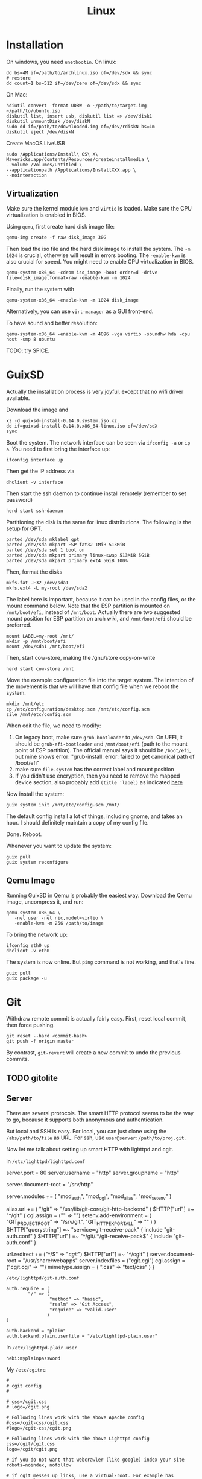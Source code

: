 #+TITLE: Linux

* Installation
On windows, you need =unetbootin=. On linux:

#+BEGIN_EXAMPLE
dd bs=4M if=/path/to/archlinux.iso of=/dev/sdx && sync
# restore
dd count=1 bs=512 if=/dev/zero of=/dev/sdx && sync
#+END_EXAMPLE

On Mac:
#+BEGIN_EXAMPLE
hdiutil convert -format UDRW -o ~/path/to/target.img ~/path/to/ubuntu.iso
diskutil list, insert usb, diskutil list => /dev/disk1
diskutil unmountDisk /dev/diskN
sudo dd if=/path/to/downloaded.img of=/dev/rdiskN bs=1m
diskutil eject /dev/diskN
#+END_EXAMPLE

Create MacOS LiveUSB
#+BEGIN_EXAMPLE
sudo /Applications/Install\ OS\ X\ Mavericks.app/Contents/Resources/createinstallmedia \
--volume /Volumes/Untitled \
--applicationpath /Applications/InstallXXX.app \
--nointeraction
#+END_EXAMPLE

** Virtualization
Make sure the kernel module =kvm= and =virtio= is loaded. Make sure
the CPU virtualization is enabled in BIOS.


Using =qemu=, first create hard disk image file:

#+begin_example
qemu-img create -f raw disk_image 30G
#+end_example

Then load the iso file and the hard disk image to install the
system. The =-m 1024= is crucial, otherwise will result in errors
booting. The =-enable-kvm= is also crucial for speed. You might need
to enable CPU virtualization in BIOS.
#+begin_example
qemu-system-x86_64 -cdrom iso_image -boot order=d -drive file=disk_image,format=raw -enable-kvm -m 1024
#+end_example

Finally, run the system with
#+begin_example
qemu-system-x86_64 -enable-kvm -m 1024 disk_image
#+end_example

Alternatively, you can use =virt-manager= as a GUI front-end.

To have sound and better resolution:
#+BEGIN_EXAMPLE
qemu-system-x86_64 -enable-kvm -m 4096 -vga virtio -soundhw hda -cpu host -smp 8 ubuntu
#+END_EXAMPLE

TODO: try SPICE.


* GuixSD

Actually the installation process is very joyful, except that no wifi
driver available.

Download the image and
#+BEGIN_EXAMPLE
xz -d guixsd-install-0.14.0.system.iso.xz
dd if=guixsd-install-0.14.0.x86_64-linux.iso of=/dev/sdX
sync
#+END_EXAMPLE

Boot the system. The network interface can be seen via =ifconfig -a=
or =ip a=. You need to first bring the interface up:

#+BEGIN_EXAMPLE
ifconfig interface up
#+END_EXAMPLE

Then get the IP address via
#+BEGIN_EXAMPLE
dhclient -v interface
#+END_EXAMPLE

Then start the ssh daemon to continue install remotely (remember to
set password)

#+BEGIN_EXAMPLE
herd start ssh-daemon
#+END_EXAMPLE

Partitioning the disk is the same for linux distributions. The
following is the setup for GPT.

#+BEGIN_EXAMPLE
parted /dev/sda mklabel gpt
parted /dev/sda mkpart ESP fat32 1MiB 513MiB
parted /dev/sda set 1 boot on
parted /dev/sda mkpart primary linux-swap 513MiB 5GiB
parted /dev/sda mkpart primary ext4 5GiB 100%
#+END_EXAMPLE

Then, format the disks
#+BEGIN_EXAMPLE
mkfs.fat -F32 /dev/sda1
mkfs.ext4 -L my-root /dev/sda2
#+END_EXAMPLE

The label here is important, because it can be used in the config
files, or the mount command below. Note that the ESP partition is
mounted on =/mnt/boot/efi=, instead of =/mnt/boot=. Actually there are
two suggested mount position for ESP partition on arch wiki, and
=/mnt/boot/efi= should be preferred.

#+BEGIN_EXAMPLE
mount LABEL=my-root /mnt/
mkdir -p /mnt/boot/efi
mount /dev/sda1 /mnt/boot/efi
#+END_EXAMPLE

Then, start cow-store, making the /gnu/store copy-on-write

#+BEGIN_EXAMPLE
herd start cow-store /mnt
#+END_EXAMPLE

Move the example configuration file into the target system. The
intention of the movement is that we will have that config file when
we reboot the system.

#+BEGIN_EXAMPLE
mkdir /mnt/etc
cp /etc/configuration/desktop.scm /mnt/etc/config.scm
zile /mnt/etc/config.scm
#+END_EXAMPLE

When edit the file, we need to modify:
1. On legacy boot, make sure =grub-bootloader= to =/dev/sda=. On UEFI,
   it should be =grub-efi-bootloader= and =/mnt/boot/efi= (path to the
   mount point of ESP partition). The official manual says it should
   be =/boot/efi=, but mine shows error: "grub-install: error: failed
   to get canonical path of /boot/efi"
2. make sure =file-system= has the correct label and mount position
3. If you didn't use encryption, then you need to remove the mapped
   device section, also probably add =(title 'label)= as indicated
   [[https://www.gnu.org/software/guix/manual/html_node/Using-the-Configuration-System.html#Using-the-Configuration-System][here]]

Now install the system:
#+BEGIN_EXAMPLE
guix system init /mnt/etc/config.scm /mnt/
#+END_EXAMPLE

The default config install a lot of things, including gnome, and takes
an hour. I should definitely maintain a copy of my config file.

Done. Reboot.

Whenever you want to update the system:
#+BEGIN_EXAMPLE
guix pull
guix system reconfigure
#+END_EXAMPLE


** Qemu Image

Running GuixSD in Qemu is probably the easiest way. Download the Qemu
image, uncompress it, and run:

#+BEGIN_EXAMPLE
qemu-system-x86_64 \
   -net user -net nic,model=virtio \
   -enable-kvm -m 256 /path/to/image
#+END_EXAMPLE

To bring the network up:
#+BEGIN_EXAMPLE
ifconfig eth0 up
dhclient -v eth0
#+END_EXAMPLE

The system is now online. But =ping= command is not working, and
that's fine.

#+BEGIN_EXAMPLE
guix pull
guix package -u
#+END_EXAMPLE






* Git

Withdraw remote commit is actually fairly easy. First, reset local
commit, then force pushing.

#+BEGIN_EXAMPLE
git reset --hard <commit-hash>
git push -f origin master
#+END_EXAMPLE

By contrast, =git-revert= will create a new commit to undo the
previous commits.

** TODO gitolite

** Server

There are several protocols. The smart HTTP protocol seems to be the
way to go, because it supports both anonymous and authentication.

But local and SSH is easy. For local, you can just clone using the
=/abs/path/to/file= as URL. For ssh, use
=user@server:/path/to/proj.git=.

Now let me talk about setting up smart HTTP with lighttpd and cgit.

in =/etc/lighttpd/lighttpd.conf=

#+begin_example conf
server.port             = 80
server.username         = "http"
server.groupname        = "http"

server.document-root    = "/srv/http"

server.modules += ( "mod_auth", "mod_cgi", "mod_alias", "mod_setenv" )

alias.url += ( "/git" => "/usr/lib/git-core/git-http-backend" )
$HTTP["url"] =~ "^/git" {
  cgi.assign = ("" => "")
  setenv.add-environment = (
  "GIT_PROJECT_ROOT" => "/srv/git",
  "GIT_HTTP_EXPORT_ALL" => ""
  )
}
$HTTP["querystring"] =~ "service=git-receive-pack" {
        include "git-auth.conf"
}
$HTTP["url"] =~ "^/git/.*/git-receive-pack$" {
        include "git-auth.conf"
}

# alias.url += ( "/cgit" => "/usr/share/webapps/cgit/cgit.cgi" )                                           
# alias.url += ( "/cgit" => "/usr/lib/cgit/cgit.cgi" )                                                     
url.redirect += ("^/$" => "/cgit/")
$HTTP["url"] =~ "^/cgit" {
    server.document-root = "/usr/share/webapps"
    server.indexfiles = ("cgit.cgi")
    cgi.assign = ("cgit.cgi" => "")
    mimetype.assign = ( ".css" => "text/css" )
}
#+end_example

=/etc/lighttpd/git-auth.conf=

#+begin_example
auth.require = (
        "/" => (
                "method" => "basic",
                "realm" => "Git Access",
                "require" => "valid-user"
               )
)

auth.backend = "plain"
auth.backend.plain.userfile = "/etc/lighttpd-plain.user"
#+end_example

In =/etc/lighttpd-plain.user=
#+begin_example
hebi:myplainpassword
#+end_example

My =/etc/cgitrc=:
#+begin_example
#
# cgit config
#

# css=/cgit.css
# logo=/cgit.png

# Following lines work with the above Apache config
#css=/cgit-css/cgit.css
#logo=/cgit-css/cgit.png

# Following lines work with the above Lighttpd config
css=/cgit/cgit.css
logo=/cgit/cgit.png

# if you do not want that webcrawler (like google) index your site
robots=noindex, nofollow

# if cgit messes up links, use a virtual-root. For example has cgit.example.org/ this value:
# virtual-root=/cgit


# Include some more info about example.com on the index page
# root-readme=/var/www/htdocs/about.html
root-readme=/srv/http/index.html

#
# List of repositories.
# This list could be kept in a different file (e.g. '/etc/cgitrepos')
# and included like this:
#   include=/etc/cgitrepos
#

clone-url=http://git.lihebi.com/git/$CGIT_REPO_URL.git
readme=:README.org
readme=:README.md
readme=:readme.md
readme=:README.mkd
readme=:readme.mkd
readme=:README.rst
readme=:readme.rst
readme=:README.html
readme=:readme.html
readme=:README.htm                                                                             
readme=:readme.htm                                                                             
readme=:README.txt                                                                             
readme=:readme.txt                                                                             
readme=:README                                                                                 
readme=:readme

section=hebi

repo.url=hebicc
repo.path=/srv/git/hebicc.git
repo.desc=Hebi CC

repo.url=cgit/hebicc
repo.path=/srv/git/hebicc.git
repo.desc=Hebi CC

repo.url=test
repo.path=/srv/git/test.git
repo.desc=Test

repo.url=pdf
repo.path=/srv/git/pdf.git
repo.desc=pdf


# The next repositories will be displayed under the 'extras' heading
section=extras


repo.url=baz
repo.path=/pub/git/baz.git
repo.desc=a set of extensions for bar users

repo.url=wiz
repo.path=/pub/git/wiz.git
repo.desc=the wizard of foo


repo.url=foo
repo.path=/pub/git/foo.git
repo.desc=the master foo repository
repo.owner=fooman@example.com
repo.readme=info/web/about.html

# Add some mirrored repositories
section=mirrors

repo.url=git
repo.path=/pub/git/git.git
repo.desc=the dscm

# For a non-bare repository
# repo.url=MyOtherRepo
# repo.path=/srv/git/MyOtherRepo/.git
# repo.desc=That's my other git repository

# scan-path=/srv/git/
#+end_example

The =/srv/git= must be of group =http=, and the group write mask must
be set for push.


I can clone via =http://git.lihebi.com/git/repo.git=. The cgit page is
at =http://git.lihebi.com/cgit=.

In practice, I cannot push a lot of pdf files, it seems to be the
problem of lighttpd configuration for max body size, but haven't look
into that yet. Cloning does not have such problem though.


** Configuration

#+BEGIN_EXAMPLE
git config --global user.email 'xxx@xxx'
git config --global user.name 'xxx'
git config --global credential.helper cache # cache 15 min by default
git config --global credential.helper 'cache --timeout=3600' # set in sec
#+END_EXAMPLE

** Usage Tips
show the diff together when inspecting log
#+BEGIN_EXAMPLE
git lg -p
#+END_EXAMPLE

** Individual tools

*** git-bisect
This command uses a binary search algorithm to find which commit in your project's history introduced a bug.

1. The initial input: the "good" and "bad" commit.
2. bisect select a commit, check it out, and ASK YOU whether it is good or bad.
3. iterate step 2

**** start

#+BEGIN_EXAMPLE
  $ git bisect start
  $ git bisect bad                 # Current version is bad
  $ git bisect good v2.6.13-rc2    # v2.6.13-rc2 is known to be good
#+END_EXAMPLE
**** answer the question
Each time testing a commit, answer the question by:
#+BEGIN_EXAMPLE
  $ git bisect good # or bad
#+END_EXAMPLE
**** multiple good
If you know beforehand more than one good commit,
you can narrow the bisect space down by specifying all of the good commits immediately after the bad commit when issuing the bisect start command

- v2.6.20-rc6 is bad
- v2.6.20-rc4 and v2.6.20-rc1 are good
#+BEGIN_EXAMPLE
  $ git bisect start v2.6.20-rc6 v2.6.20-rc4 v2.6.20-rc1 --
#+END_EXAMPLE
**** run script
If you have a script that can tell if the current source code is good or bad, you can bisect by issuing the command:
#+BEGIN_EXAMPLE
  $ git bisect run my_script arguments
#+END_EXAMPLE

**** Some work flows
Automatically bisect a broken build between v1.2 and HEAD:
In this case, only find the one that cause compile failure.
#+BEGIN_EXAMPLE
  $ git bisect start HEAD v1.2 --      # HEAD is bad, v1.2 is good
  $ git bisect run make                # "make" builds the app
  $ git bisect reset                   # quit the bisect session
#+END_EXAMPLE


Automatically bisect a test failure between origin and HEAD:
This time, use the =make test= work flow
#+BEGIN_EXAMPLE
  $ git bisect start HEAD origin --    # HEAD is bad, origin is good
  $ git bisect run make test           # "make test" builds and tests
  $ git bisect reset                   # quit the bisect session
#+END_EXAMPLE

Automatically bisect a broken test case:
Use a custom script.
#+BEGIN_EXAMPLE
  $ cat ~/test.sh
  #!/bin/sh
  make || exit 125                     # this skips broken builds
  ~/check_test_case.sh                 # does the test case pass?
  $ git bisect start HEAD HEAD~10 --   # culprit is among the last 10
  $ git bisect run ~/test.sh
  $ git bisect reset                   # quit the bisect session
#+END_EXAMPLE

*** git-blame
Annotates each line in the given file with information from the revision which last modified the line.





* Network
When using docker container, host system cannot resolve the name of
container to the specific IP. I have to specify it manually. To
resolve a name to IP address, you can add it into
=/etc/hosts=. E.g. at the end of the file, add:

#+BEGIN_EXAMPLE
172.18.0.2 srcml-server-container
#+END_EXAMPLE

In Arch, =ifconfig= is in =net-tools= package, and is deprecated. Use
=ip= instead:

#+begin_example
ip addr show <dev>
ip link # show links
ip link show <dev>
#+end_example

To kill apps listening on a port, use =sudo fuser -k 8080/tcp=.

** Wireless Networking

DHCP is not enabled by default. It is the philloshophy for Arch:
installing a package will not enable any service. Enable it by;

#+BEGIN_EXAMPLE
systemctl enable dhcpcd
#+END_EXAMPLE

The utility for configuring wireless network is called =iw=.
- iw dev: list dev
- iw dev <interface> link: show status
- ip link set <interface> up: up the interface
- ip link show <interface>: if you see <UP> in the output, the interface is up
- iw dev interface scan: scan for network
- iw dev <interface> connect "SSID": connect to open network

=iw= can only connect to public network. =wpa_supplicant= is used to
connect WPA2/WEP encrypted network.

The config file (e.g. =/etc/wpa_supplicant/example.conf=) can be
generated in two ways: using =wpa_cli= or =use wpa_passphrase=.
=wpa_cli= is interactive, and has commands =scan=, =add_network=,
=save_config=.

#+begin_example
wpa_passphrase MYSSID <passphrase> > /path/to/example.conf
#+end_example

Inside this file, there's a network section. The =ssid= is a quoted
SSID name, while =psk= is unquoted encrypted phrase. The psk can also
be quoted clear password.  If the network is open, you can use
=key_mgmt=NONE= in place of =psk=

After the configuration, you can actually connect to a WPA/WEP
protected network, where 

#+begin_example
wpa_supplicant -B -i <interface> -c <(wpa_passphrase <MYSSID> <passphrase>)
#+end_example

connect to a 
- -b: fork into background
- -i interface
- -c: path to configuration file. 

Alternatively, you can use the config file
#+begin_example
wpa_supplicant -B -i <interface> -c /path/to/example.conf
#+end_example

After this, you need to get IP address by the "usual" way, e.g.
#+begin_example
dhcpcd <interface>
#+end_example

It seems that we should enable the service:
- wpa_supplicant@<interface>
- dhcpcd@<interface>

Also, dhcpcd has a hook that can launch wpa_supplicant implicitly.

To Sum Up, find the interface by =iw dev=. Say it is =wlp4s0=.

Create config file =/etc/wpa_supplicant/wpa_supplicant-wlp4s0.conf=:

#+begin_example
  network={
          ssid="MYSSID"
          psk="clear passwd"
          psk=fjiewjilajdsf8345j38osfj
  }

  network={
          ssid="2NDSSID"
          key_mgmt=NONE
  }
#+end_example

Enable =wpa_supplicant@wlp4s0= and =dhcpcd@wlp4s0= (or just =dhcpcd=)


To change another wifi, kill the server and use another one
#+begin_example
sudo killall wpa_supplicant
wpa_supplicant -B -i wlp4s0 -c /path/to/wifi.conf
#+end_example



** VPN
*** L2tp, IPSec
#+BEGIN_EXAMPLE
apt-get purge "lxc-docker*"
apt-get purge "docker.io*"
apt-get update
apt-get install apt-transport-https ca-certificates gnupg2
sudo apt-key adv \
       --keyserver hkp://ha.pool.sks-keyservers.net:80 \
       --recv-keys 58118E89F3A912897C070ADBF76221572C52609D

#+END_EXAMPLE

#+BEGIN_EXAMPLE
deb https://apt.dockerproject.org/repo debian-jessie main
#+END_EXAMPLE

#+BEGIN_EXAMPLE
apt-get update
apt-cache policy docker-engine
apt-get update
apt-get install docker-engine
service docker start
docker run hello-world

#+END_EXAMPLE

https://github.com/hwdsl2/setup-ipsec-vpn/blob/master/docs/clients.md
https://hub.docker.com/r/fcojean/l2tp-ipsec-vpn-server/

#+BEGIN_EXAMPLE
docker pull fcojean/l2tp-ipsec-vpn-server

#+END_EXAMPLE

vpn.env

#+BEGIN_EXAMPLE
VPN_IPSEC_PSK=<IPsec pre-shared key>
VPN_USER_CREDENTIAL_LIST=[{"login":"userTest1","password":"test1"},{"login":"userTest2","password":"test2"}]
#+END_EXAMPLE

#+BEGIN_EXAMPLE
modprobe af_key
docker run \
    --name l2tp-ipsec-vpn-server \
    --env-file ./vpn.env \
    -p 500:500/udp \
    -p 4500:4500/udp \
    -v /lib/modules:/lib/modules:ro \
    -d --privileged \
    fcojean/l2tp-ipsec-vpn-server
#+END_EXAMPLE

#+BEGIN_EXAMPLE
docker logs l2tp-ipsec-vpn-server
docker exec -it l2tp-ipsec-vpn-server ipsec status
#+END_EXAMPLE

*** OpenVPN

**** Server Setup
https://github.com/kylemanna/docker-openvpn
It is very interesting to use docker this way.

The persisit is the storage, which is mounted on /etc/openvpn, serving
as the configuration.  Each time, create a new docker container
mounting the same storage. Each step write to the configuration.

#+BEGIN_EXAMPLE
OVPN_DATA="ovpn-data-example"
docker volume create --name $OVPN_DATA
docker run -v $OVPN_DATA:/etc/openvpn --rm kylemanna/openvpn ovpn_genconfig -u udp://VPN.SERVERNAME.COM
docker run -v $OVPN_DATA:/etc/openvpn --rm -it kylemanna/openvpn ovpn_initpki
#+END_EXAMPLE

It is easy to run the server itself. This time use -d option to make
it a daemon.
#+BEGIN_EXAMPLE
docker run -v $OVPN_DATA:/etc/openvpn -d -p 1194:1194/udp --cap-add=NET_ADMIN kylemanna/openvpn
#+END_EXAMPLE

It is also easy to create certificate on-the-go. For that, create new
container to create and retrieve the certificate.

#+BEGIN_EXAMPLE
docker run -v $OVPN_DATA:/etc/openvpn --rm -it kylemanna/openvpn easyrsa build-client-full CLIENTNAME nopass
docker run -v $OVPN_DATA:/etc/openvpn --rm kylemanna/openvpn ovpn_getclient CLIENTNAME > CLIENTNAME.ovpn
#+END_EXAMPLE

**** Client Setup
On arch, copy hebi.ovpn to /etc/openvpn/client/hebi.conf. Then the
service openvpn-client@hebi will be available for systemd. On ubuntu,
the path is /etc/openvpn/hebi.conf, with service openvpn@hebi.
Start the service will forward traffic.

It is likely that you can connect, can ping any IP address, but cannot
resolve names. You can even use =drill @8.8.8.8 google.com= to resolve
the name on the way.

The trick is to push resolv conf of local machine to remote. First
install =openresolv= and (aur) =openvpn-update-resolv-conf=. Add the
following to the end of hebi.conf file:

#+BEGIN_EXAMPLE
script-security 2
up /etc/openvpn/update-resolv-conf
down /etc/openvpn/update-resolv-conf
#+END_EXAMPLE

For ubuntu the openvpn package already contains the file. Just modify
the conf file.


* App

** mplayer
Interactive controls:
- Forward/Backward: LEFT/RIGHT (10s), UP/DOWN (1m), PGUP/PGDWN (10m)
- Playback speed: =[]= (10%), ={}= (50%), backspace (reset)
- =/*=: volume

When changing the speed, the pitch changed. To disable this, start
mplayer by =mplayer -af scaletempo=.  To stretch the images to full
screen, pass the =-zoom= option when starting.

** youtube-dl
When downloading a playlist, you can make the template to number the
files
#+BEGIN_EXAMPLE
youtube-dl -o "%(playlist_index)s-%(title)s.%(ext)s" <playlist_link>
#+END_EXAMPLE

Download music only:
#+BEGIN_EXAMPLE
youtube-dl --extract-audio --audio-format flac <url>
#+END_EXAMPLE

** chrome extensions
- =html5outliner=: give you a toc of the page. VERY NICE!
- =markdown here= :: render for email
- =unblockyouku=
- =adblock=
- =sight= & =syntaxtic= :: syntax highlighter


** Remove viewer

The lab machines are accessed via spice. The client for spice is
virt-viewer. It can be installed through package manager. The actual
client is called remote-viewer, which is shipped with virt-viewer. So
the command to connect to the .vv file: =remove-viewer console.vv=.

** mpd
music play daemon

To start:
#+BEGIN_EXAMPLE
mkdir -p ~/.config/mpd
cp /usr/share/doc/mpd/mpdconf.example ~/.config/mpd/mpd.conf
mkdir ~/.mpd/playlists
#+END_EXAMPLE

#+BEGIN_EXAMPLE conf
# Required files
db_file            "~/.mpd/database"
log_file           "~/.mpd/log"

# Optional
music_directory    "~/music"
playlist_directory "~/.mpd/playlists"
pid_file           "~/.mpd/pid"
state_file         "~/.mpd/state"
sticker_file       "~/.mpd/sticker.sql"

# uncomment pulse audio section
audio_output {
	type		"pulse"
	name		"My Pulse Output"
}
#+END_EXAMPLE

Start mpd by:
#+BEGIN_EXAMPLE
systemctl --user start mpd
systemctl --user enable mpd
#+END_EXAMPLE

The client cantata can be used to create list. stumpwm-contrib has a
mpd client. mpc is a command line client.


** fontforge
How I made the WenQuanYi Micro Hei ttf font (clx-truetype only
recognizes ttf, not ttc):

- input: ttc file
- Tool: fontforge

Open ttc file, select one, generate font, choose truetype
The validation failed, but doesn't matter

** tmux
#+BEGIN_SRC shell
# start a new session, with the session name set to "helium"
tmux new -s helium
# attach, and the target is "helium"
tmux a -t helium
#+END_SRC


Some default commands (all after prefix key):
- !: break the current pane into another window
- =:=: prompt command
- q: briefly display pane index (1,2,etc)


Commands
- select-layout even-horizontal: balance window horizontally
- last-window: jump to last active window
- new-window
- detach

* Window System

** xkill
Kill all Xorg instances
#+begin_example
pkill -15 Xorg
#+end_example

If using kill:
#+begin_example
ps -ef | grep Xorg # find the pid
kill -9 <PID>
#+end_example

The xkill is not working properly, giving me "unable to find display"
error.

** Display Manager
Install xdm. It will use the file =$HOME/.xsession=, so
#+BEGIN_EXAMPLE
ln -s $HOME/.xinitrc $HOME/.xsession
#+END_EXAMPLE

Change default desktop environment:
- GNome: gdm
- KDE: kdm
- lxfe: lightdm

Change (three approaches):
1. edit =/etc/X11/default-display-manager=: I think we'd better use update-alternative
2. =sudo dpkg-reconfigure gdm=
3. =update-alternatives --config x-window-manage=
** screen

Multi screen, stumpwm detect as one.  Install =xdpyinfo=. It is used
to detect the heads.

check the screen resolution:
#+BEGIN_EXAMPLE
xdpyinfo | grep -B 2 resolution
#+END_EXAMPLE

Multiple Display:

#+BEGIN_EXAMPLE
# Mirror display
sudo xrandr --output HDMI-2 --same-as eDP-1
sudo xrandr --output HDMI-2 --off
#+END_EXAMPLE

Rotate
#+BEGIN_EXAMPLE
xrandr --output HDMI-1 --rotate left
#+END_EXAMPLE

Chagne resolution
#+BEGIN_EXAMPLE
xrandr --output HDMI-1 --mode 1920x1080
#+END_EXAMPLE

Touch screen might need calibration in dual screen setup. Simply find
the touch screen device ID (e.g. 10) from =xinput= and screen ID
(e.g. DP-1) from =xrandr=, and execute:

#+BEGIN_EXAMPLE
xinput map-to-output <device-id> <screen-id>
#+END_EXAMPLE


** cursor
Install xcursor-themes:
#+BEGIN_EXAMPLE
aptitude install xcursor-themes
aptitude show xcursor-themes # here it will output the themes name
#+END_EXAMPLE

In =.Xresources=:
#+BEGIN_EXAMPLE
Xcursor.theme: redglass
#+END_EXAMPLE

** Natural Scrolling

The old solution is to swap the pointer button "4" and "5", by
=xmodmap= or =xinput=:

#+BEGIN_EXAMPLE
xmodmap -e "pointer = 1 2 3 4 5"
xinput --set-button-map 10 1 2 3 5 4
#+END_EXAMPLE

The 10 is the id, to find it out, run xinput without argument.

But this way is deprecated, as of chromium 49 and above, it does not work any more.
So use the xinput way to /set the property/:

#+BEGIN_EXAMPLE
xinput set-prop 10 "libinput Natural Scrolling Enabled" 1
#+END_EXAMPLE

I'm using logitech G900 and the property might be different. It works!

Not sure if the xinput command should be run each time the system
boots. That would be hard for specifying ID.

The detail is, you can do this:

#+BEGIN_EXAMPLE
xinput # show a list of devices
xinput list-props <ID> # list of properties
xinput set-prop <deviceID> <propID> <value>
#+END_EXAMPLE

** ratpoison

This is actually a wonderful WM.  To start:

#+BEGIN_EXAMPLE
aptitude install ratpoison
#+END_EXAMPLE

In =.xinitrc=:

#+BEGIN_EXAMPLE
exec ratpoison
#+END_EXAMPLE

- =C-t ?= to show the help

actually =C-t= is the prefix of every command, =C-g= to abort.
- =C-t :=: type command
- =C-t !=: run shell command
- =C-t .=: open menu
- =C-t c=: open terminal


HOWEVER, this is pretty old, and it cause the screen to go brighter
and darker back and force.  Fortunately the stumpwm is very like this
one, but
1. actively maintained on github.
2. written in common lisp



** StumpWM

*** Installation
In order to use =ttf-fonts= module, the lisp =clx-truetype= package needs to be installed.
Install the slime IDE for emacs, install quicklisp, then install it using quicklisp.
Follow the description in lisp wiki page.

**** A better way to install stumpwm
- This seems a better way to install stumpwm =(ql:quickload
  "stumpwm")=
But this require the .xinitrc to be
#+BEGIN_EXAMPLE
exec sbcl --load /path/to/startstump
#+END_EXAMPLE
with startstump
#+BEGIN_EXAMPLE
(require :stumpwm)
(stumpwm:stumpwm)
#+END_EXAMPLE

**** Live Debugging
To debug it live, you might need this in .stumpwmrc:
#+BEGIN_SRC lisp
  (in-package :stumpwm)

  (require :swank)
  (swank-loader:init)
  (swank:create-server :port 4004
                       :style swank:*communication-style*
                       :dont-close t)
#+END_SRC

The above wont work unless swank is installed:
#+BEGIN_EXAMPLE
(ql:quickload "swank")
#+END_EXAMPLE

The port is actually interesting. Here it is set to 4004, and the
slime in Emacs defaults to 4005, thus they wont mess up. The trick to
connect to stumpwm is to use =slime-connect= and put 4004 for the port
prompt.

So acutally if you just want to live debug, just install swank and
#+BEGIN_EXAMPLE
(require 'swank)
(swank:create-server)
#+END_EXAMPLE

# (ql:quickload :swank)
Note lastly that to install using quickload, you need permission. So

#+BEGIN_EXAMPLE
sudo sbcl --load /usr/lib/quicklisp/setup
#+END_EXAMPLE

To test if it works, you should be able to switch to stumpwm namespace
and operate the window, like this:

#+BEGIN_EXAMPLE
(in-package :stumpwm)
(stumpwm:select-window-by-number 2)
#+END_EXAMPLE

*** General

Same as ratpoison:
- ~C-t C-h~: show help
- ~C-t !~: run shell command
- ~C-t c~ terminal
- ~C-t e~: open emacs!
- ~C-t ;~: type a command
- ~C-t :~: eval
- ~C-t C-g~: abort
- ~C-t a~: display time
- ~C-t t~: send C-t
- ~C-t m~: display last message

**** Get Help
- ~C-t h k~: from key binding to command: =describe-key=
- ~C-t h w~: from command to key binding: =where-is=
- ~C-t h c~: describe command
- ~C-t h f~: describe function
- ~C-t h v~: describe variable

- =mode-line=: start mode-line

*** Window
- ~C-t n~
- ~C-t p~
- ~C-t <double-quote>~
- ~C-t w~ list all windows
- ~C-t k~ kill current frame (K to force quit)
- ~C-t #~ toggle mark of current window


*** Frame
- ~C-t s~: hsplit
- ~C-t S~: vsplit
- ~C-t Q~: kill other frames, only retains this one
- ~C-t r~: resize, can use =C-n=, =C-p= interactively
- ~C-t +~: balance frame
- ~C-t o~: next frame
- ~C-t -~: show desktop

Other commands
- =remove-split= :: to remove the current frame
- =fclear= :: clear the current frame, show the desktop

To resize frames interactively, =C-t r= and then use the arrows.

*** Groups
Shortcuts:
- ~C-t g c~: create: =gnew=. Also available for float: =gnew-float=
- ~C-t g n~: next
- ~C-t g o~: =gother=
- ~C-t g p~: previous
- ~C-t g <double-quote>~: interactively select groups: =grouplist=
- ~C-t g k~: kill current group, move windows to next group: =gkill=
- ~C-t g r~: rename current group: =grename=
- ~C-t G~: display all groups and their windows
- ~C-t g g~: show list of group
- ~C-t g m~: move current window to group X
- ~C-t g <d>~: go to group <d>


*** Configuration

#+BEGIN_EXAMPLE
(stumpwm:define-key stumpwm:*root-map* (stumpwm:kbd "C-z") "echo Zzzzz...")
#+END_EXAMPLE


** Xmonad

I use Xmonad in vncserver, and it works nicely with host WM StumpWM
because it uses a different set of keys. It has a red frame around
windows by default. That is nice for visually distinguish the local
and remote screen.

The executable is =xmonad=. Mod key is =alt=.

- =Mod-shift-enter= opens terminal.
- =Mod-j/k= move focus to windows
- =Mod-space= cycle layout
- =Mod-,/.= decrease/increase the number of panels inside the master
  (current) panel
- =Mod-h/l= resize
- =Mod-shift-c= kill
- =mod-p= execute =dmenu= (need installation)
- =mod-<1-9>=  switch workspace

Install =xmobar= and =trayer=.

Configuration is done in ~/.xmonad/xmonad.hs~. Test whether your
configure file is syntactic-correct:

#+BEGIN_EXAMPLE
xmonad --recompile
#+END_EXAMPLE

To load, use =Mod-q=. This will re-compile and load the configure file.







** VNC
I use tigervnc because it seems to be fast.

- vncpasswd: set the password
- vncserver&: start the server.
  - It is started in :1 by default, so connect it with
    =vncviewer <ip>:1=
  - On mac, the docker bridge network does not work, so you cannot
    connect to the contianer by IP addr. In this case, map the
    port 5901. 5900+N is the default VNC port.
  - vncserver -kill :1 will kill the vncserver
  - vncserver :2 will open :2

=vncserver= will use =~/.vnc/xstartup= as startup script. It must have
execution permission.

=F8= to open context menu, and =f= to fullscreen. Once fullscreened,
the host WM shortcut will not be honored.

* System Management
The hardware beep sound is known as PC Speaker. To disable, simply
remove the kernel module:
#+begin_example
rmmod pcspkr
#+end_example

To use ssh key for connecting to remote ssh daemon, on the host
machine, run =ssh-keygen=. Then =ssh-copy-id user@server=.

** Audio

Bluetooth headsets:

- bluez
- bluez-utils
- bluez-libs
- pulseaudio-alsa
- pulseaudio-bluetooth

use =bluetoothctl= to enter config:
#+BEGIN_EXAMPLE
[bluetooth]# power on
[bluetooth]# agent on
[bluetooth]# default-agent
[bluetooth]# scan on
[NEW] Device 00:1D:43:6D:03:26 Lasmex LBT10
[bluetooth]# pair 00:1D:43:6D:03:26
[bluetooth]# connect 00:1D:43:6D:03:26
#+END_EXAMPLE

If you're getting a connection error org.bluez.Error.Failed retry by
killing existing PulseAudio daemon first:

#+BEGIN_EXAMPLE
$ pulseaudio -k
[bluetooth]# connect 00:1D:43:6D:03:26
#+END_EXAMPLE



** Power Management
Power management is done through =systmed= can handle it, by =acpid=.
The configure file is =/etc/systemd/logind.conf=.  =man logind.conf=
for details.  /hibernate/ will save to disk, while /suspend/ save to
ram.  Both of them will resume to the current status.

#+BEGIN_EXAMPLE
HandlePowerKey=hibernate
HandleLidSwitch=suspend
#+END_EXAMPLE

** Booting

The grub2 menu configure file is located at =/boot/grub/grub.cfg=.  It
is generated by =/usr/sbin/update-grub= (8) using templates from
=/etc/grub.d/*= and settings from =/etc/default/grub=.

The default run level is 2 (multi-user mode), corresponding to
=/etc/rc2.d/XXX= scripts. Those scripts starts with "S" or "K" meaning
=start= or =stop= sent to =systemd= utility.  Those scripts are symbol
linked to =../init.d/xxx=.  By default there's no difference between
level 2 to 5. Run level 0 means half, S means single user mode, 6
means reboot.

** User Management
The account will use the values on command line, *plus* the default
value for system. A group will also be created by default.

- =-g GROUP=: specify the initial login group. Typically *just ignore*
  this, the default value will be used.
- =-G group1,group2,...=: additional groups. You might want: =video=,
  =audio=, =wheel=
- =-m=: create home if it does not exists
- =-s SHELL=: use this shell. Typically just ignore this, the system
  will choose for you.

** File Management

*** Swap File

A swap file can also be used as swap memory. When doing linking, the
=ld= might fail because of lack of memory.

Check the current swap:
#+BEGIN_EXAMPLE
swapon -s
#+END_EXAMPLE

Create swap file:
#+BEGIN_EXAMPLE
dd if=/dev/zero of=/path/to/extraswap bs=1M count=4096
mkswap /path/to/extraswap
#+END_EXAMPLE

#+BEGIN_EXAMPLE
swapon /path/to/extraswap
swapoff /path/to/extraswap
#+END_EXAMPLE

This will not be in effect after reboot. To automatically swap it on, in =/etc/fstab=
#+BEGIN_EXAMPLE
/path/to/extraswap none swap sw 0 0
#+END_EXAMPLE
*** Back Up & Syncing

=rsync= commnad is used to sync from source to destination. It does
not perform double way transfer. It decides a change if either of
these happens:
- size change
- last-modified time

*** MIME
check the MIME of a file.
#+BEGIN_EXAMPLE
file --mime /path/to/file
#+END_EXAMPLE

On debian, the mapping from suffix to MIME type is =/etc/mime.types=.

Create default application for =xdg-open=
#+BEGIN_EXAMPLE
mkdir ~/.local/share/applications
xdg-mime default firefox.desktop application/pdf
#+END_EXAMPLE

~/.local/share/applications/mimeapps.list
#+BEGIN_EXAMPLE
[Default Applications]
application/pdf=firefox-esr.desktop
#+END_EXAMPLE

=/usr/share/applications/*.desktop= are files define for each
application.

On Debian, you can also do this:
#+BEGIN_EXAMPLE
update-alternative --config x-terminal-emulator
update-alternative --config x-www-browser
#+END_EXAMPLE




** LVM

** Monitor the system information
#+BEGIN_EXAMPLE
lvs
vgs
pvs
df -h
vgdisplay
lvdisplay /dev/debian-vg/home
#+END_EXAMPLE

** Extending a logical volume
#+BEGIN_EXAMPLE
lvextend -L10G /dev/debian-vg/tmp # to 10G
lvextend -L+1G /dev/debian-vg/tmp # + 1G
resize2fs /dev/debian-vg/tmp
#+END_EXAMPLE


** Reduce a logical volume
The home is 890G.

#+BEGIN_EXAMPLE
umount -v /home
# check
e2fsck -ff /dev/debian-vg/home
resize2fs /dev/debian-vg/home 400G
lvreduce -L -490G /dev/debian-vg/home
lvdisplay /dev/debian-vg/home
resize2fs /dev/debian-vg/home
mount /dev/debian-vg/home /home
#+END_EXAMPLE


* Arch Linux
** Installation


*** Verify UEFI
Nowadays (start from 2017) Arch only supports 64 bits ... and seems to
prefer UEFI .. Fine

First, verify the boot mode to be UEFI by checking
the following folder exists
#+BEGIN_EXAMPLE
ls /sys/firmware/efi/efivars
#+END_EXAMPLE

*** System clock
#+BEGIN_EXAMPLE
timedatectl set-ntp true
#+END_EXAMPLE

*** Partition
#+BEGIN_EXAMPLE
parted /dev/sda mklabel gpt
parted /dev/sda mkpart ESP fat32 1MiB 513MiB
parted /dev/sda set 1 boot on
parted /dev/sda mkpart primary linux-swap 513MiB 5GiB
parted /dev/sda mkpart primary ext4 5GiB 100%
#+END_EXAMPLE

This creates
- sda1 :: =/boot= the EFI System Partition (ESP), swp, and a root
- sda2 :: swap
- sda3 :: =/=

Format:
#+BEGIN_EXAMPLE
mkfs.fat -F32 /dev/sda1
mkfs.ext4 /dev/sda3
#+END_EXAMPLE

Mount
#+BEGIN_EXAMPLE
mount /dev/sda3 /mnt
mkdir /mnt/boot
mount /dev/sda1 /mnt/boot
#+END_EXAMPLE


*** Select mirror
look into =/etc/pacman.d/mirrorlist= and modify if necessary. The order
matters. The file will be copied to new system.

*** Install base system
#+BEGIN_EXAMPLE
pacstrap /mnt base
#+END_EXAMPLE

*** chroot
#+BEGIN_EXAMPLE
genfstab -U /mnt >> /mnt/etc/fstab
arch-chroot /mnt
#+END_EXAMPLE

*** Configure
Now we are in the new system.

#+BEGIN_EXAMPLE
ln -sf /usr/share/zoneinfo/America/Chicago /etc/localtime
hwclock --systohc
#+END_EXAMPLE

Uncomment =en_US.UTF-8 UTF-8= inside =/etc/locale.gen= and run
#+BEGIN_EXAMPLE
locale-gen
#+END_EXAMPLE

Set =LANG= in =/etc/locale.conf=

#+BEGIN_EXAMPLE
LANG=en_US.UTF-8
#+END_EXAMPLE

Set hostname in =/etc/hostname=
#+BEGIN_EXAMPLE
myhostname
#+END_EXAMPLE

Set root password
#+BEGIN_EXAMPLE
passwd
#+END_EXAMPLE

Install grub
#+BEGIN_EXAMPLE
pacman -S grub efibootmgr
grub-install --target=x86_64-efi --efi-directory=/boot --bootloader-id=myarch
grub-mkconfig -o /boot/grub/grub.cfg
#+END_EXAMPLE

Before reboot, it is good to make sure the network will work, by
installing some networking packages:
- =dialog=
- =wpa_suppliant=
- =iw=

Now reboot


*** Config
Install the packages, and config the system using my scripts:
- setup-quicklisp
- setup-git


*** Dual boot with Windows
The only difference is that, you do not need to create the EFI boot
partition, but use the existing one. Just mount it to boot. The rest
is the same.

** Pacman
Option
- S :: sync, a.k.a install
- Q :: query

Parameter:
- s :: search
- y :: fetch new package list. Usually use with =u=
- u :: update all packages
- i :: more information
- l :: location of files

Typical usage:
- Syu :: update whole system
- S :: install package
- R :: remove package
- Rs :: remove package and its unused dependencies
- Ss :: search package
- Qi :: show description of a package

- --noconfirm :: use in script
- --needed :: do not install the installed again

Pacman will store all previously downloaded packages. So when you find
your /var/cache/pacman so big, consider clean them up using:

#+BEGIN_EXAMPLE
paccache -rk 1
#+END_EXAMPLE

** AUR
Have to search through its web interface. Find the git download link
and clone it. It is pullable.

Go into the folder and
#+BEGIN_EXAMPLE
makepkg -si
#+END_EXAMPLE

=-s= alone will build it, with =i= to install it after build. The
dependencies are automatically installed if can be found by pacman. If
it is also on AUR, you have to install manually.

The md5sum line can be skipped for some package. Just replace the
md5sum value inside the quotes with ='SKIP'=.

* CentOS
On installing a new instance of CentOS, issue the following commands:

#+BEGIN_SRC shell
# check the sshd status
# should use opensshd
service status sshd
# add user, -m means create home folder
useradd -m myname
# oh, wait, I forget to add myself to wheel
# -a means append, if no -a, the -G will accept a comma separated list, overwrite the previous setting
usermod -aG wheel myname
#+END_SRC

* Debian

** Package
- =/etc/apt/sources.list=
- =/var/cache/apt/archives/=

=netselect-apt= to select the fastest source!

dist-upgrade
#+BEGIN_SRC sh
cp /etc/apt/sources.list{,.bak}
sed -i -e 's/ \(stable\|wheezy\)/ testing/ig' /etc/apt/sources.list
apt-get update
apt-get --download-only dist-upgrade
# Dangerous
apt-get dist-upgrade
#+END_SRC

- =dpkg-reconfigure= reconfigure a installed package
- =defconf-show= show the current configuration of a package

Another part is the =main=.  If you want some 3rd party contributor
packages, add =contrib= after =main=.  If you further want some
non-free packages, add also =non-free=.


** Configuration
*** update-alternatives
Options:
- =--config=: show options and select configuration interactively
- =--display=: show the options

Some examples:
- =update-alternatives --config desktop-background=



* Docker

To remove the requirement of =sudo=:
#+BEGIN_EXAMPLE
sudo groupadd docker
sudo gpasswd -a ${USER} docker
sudo service docker restart
newgrp docker
#+END_EXAMPLE

You may find yourself have to type double C-p to take effect. That is
because =C-p C-q= is the default binding for detaching a
container. This blocks C-p, I have to type it twice, must change.  In
=~/.docker/config.json=, add:

#+BEGIN_EXAMPLE
{"detachKeys": "ctrl-],ctrl-["}
#+END_EXAMPLE

Restart docker daemon to take effect. This can also be set by
=--detach-keys= option.

Network config:
- docker network ls
- docker network inspect <network-name>


** Images
Docker images are template of VMs. =docker images= list available
images locally.

You can build a docker image by writing a docker file. The first line
is typically a =FROM= command to specify a base image. Other commands
are as follows:

- RUN: this command is the most basic command. Since it expects to be
  non-interactive, when running a command such as install a package,
  supply the =-y= or equivalent arguments.
- ENV key=value
- ADD: =ADD <src> .. <dst>= The difference from copy:
  - ADD allows src to be url
  - ADD will decompress an archive
- COPY: =COPY <src> .. <dst>= all srcs on the local machine will be
  copied to dst in the image. The src can use wildcards. The src
  cannot be out of the current build directory, e.g. =..= is not
  valid.
- USER: =USER daemon= The USER instruction sets the user name or UID
  to use when running the image and for any RUN, CMD and ENTRYPOINT
  instructions that follow it in the Dockerfile.
- WORKDIR: The WORKDIR instruction sets the working directory for any
  RUN, CMD, ENTRYPOINT, COPY and ADD instructions that follow it in
  the Dockerfile
  - if it does not exist, it will be created
  - it can be used multiple times, if it is relative, it is relative
    to the previous WORKDIR
- ENTRYPOINT ["executable", "param1", "param2"]: configure the
  container to be run as an executable.

In the folder containing Dockerfile, run to build the image:

#+BEGIN_EXAMPLE
docker build -t my-image .
#+END_EXAMPLE

=docker-compose= is installed seperately with docker.  It must be run
inside the folder containing =docker-compose.yml=.

Commands
- docker-compose up: up the service. It will not exit. Use C-c to exit
  and the =docker-compose down= command will be sent.
  - The second time you up the compose, it will not up, but update
    current. If all current are up to date, nothing will happen.
- docker-compose up -d: up the service and exit. You need to shutdown
  it maually
- docker-compose down: shutdown the services

A sample compose file:
#+BEGIN_SRC yaml
version: '2'
services:
  srcml-server-container:
    image: "lihebi/srcml-server"
  helium:
    image: "lihebi/arch-helium"
    tty: true
    volumes:
      - data:/data
  benchmark-downloader:
    # this is used to download benchmarks to the shared volume
    image: "lihebi/benchmark-downloader"
    tty: true
    volumes:
      - data:/data
volumes:
  # create a volume with default
  data:
#+END_SRC

A service is a container. Setting tty to true to prevent it from
stopping. That is the same effect when you pass =-t= to =docker run=.
The containers can be seen by docker ps, with names prefixed and
suffixed by =compose_XXX_1=.  Change to the container will not
preserve after the compose down. The containers will be deleted. Next
up will create new containers.

Under any volume, if =external= option is set to =true=, docker
compose will find it outside, and signal error if it does not exist.

Once the compose is up, docker create a bridge network called
=compose_default=. All services (containers) are attached to that.

You may want to publish the image so that others can use it. DockerHub
is the host for it.

When pushing and pulling, what exactly happens?

#+BEGIN_EXAMPLE
docker tag local-image lihebi/my-image
docker push lihebi/my-image
#+END_EXAMPLE

- docker login :: login so that you can push
- docker push lihebi/my-container :: push to docker hub
- docker pull lihebi/my-container :: pull from the internet

# We can build Debian image easily on Arch:

# #+BEGIN_EXAMPLE
# mkdir jessie-chroot
# # debootstrap jessie ./jessie-chroot http://http.debian.net/debian/
# # cd jessie-chroot
# # tar cpf - . | docker import - debian
# # docker run -t -i --rm debian /bin/bash
# #+END_EXAMPLE

** Instance
To create an instance of an image and /run/ it, use the =docker run=
command. Specifically,

- =docker run [option] <image> /bin/bash=
  - -i :: interactive
  - -d :: detach (opposite to -i)
  - -t :: assign a tty. Even when using -d, you need this.
  - --rm :: automatically remove when exits
  - -p <port> :: export the port <port> of the container. The host
                 port will be randomly assigned. Running =docker ps=
                 will show the port binding information.  If the port
                 is not set when running a container, you have to
                 commit it, and run it again to assign a port or
                 another port.
  - -v /volumn :: create a mount at /volumn
  - -v /local/dir:/mnt :: mount local dir to the /mnt in
       container. The default is read-write mode, if you want read
       only, do this: =-v /local/dir:/mnt:ro=. The local dir must be
       ABSOLUTE path.

To just create an instance without running it:

To run some command on an already run container, use the =docker exec=
command with the <ID> of the container:

- =docker exec <ID> echo "hello"=
  - ID can be the UUID or container name
  - you can use -it as well, e.g. docker exec -it <ID> /bin/bash

When using =docker exec=, I cannot connect to emacs server through
emacsclient -t, and error message is terminal is not found. I can not
open tmux either. But the problem does not appear when using =docker
run= command. The problem is that, =docker exec= tty is not a real
tty.  The solution is when starting a exec command, use script to run
bash:

#+BEGIN_EXAMPLE
docker exec -it my-container script -q -c "/bin/bash" /dev/null
docker exec -it my-container env TERM=xterm script -q -c "/bin/bash" /dev/null
#+END_EXAMPLE

The TERM is not necessary here because in my case docker always set it
to xterm. I actually change it to screen-256color in my bashrc file to
get the correct colors.


To stop a container, use =docker stop= command to do it gracefully. It
will send SIGTERM to the app, then wait for it to stop. If you don't
want to stop it gracefully, just force kill using =docker kill=.  The
default wait time is 10 seconds. You can change this to, for example,
1 second:
#+BEGIN_EXAMPLE
docker stop -t 1 <container-ID>
#+END_EXAMPLE

The reason for a container to resist stopping may be it ignores the
SIGTERM request. Python did this, so for a python program, you should
handle this signal yourself:
#+BEGIN_SRC python
  import sys
  import signal

  def handler(signum, frame):
      sys.exit(1)

  def main():
      signal.signal(signal.SIGTERM, hanlder)
      # your app
#+END_SRC

To stop all containers:

#+begin_example
docker stop $(docker ps -a -q)
#+end_example



To start a stopped container, use =docker start <ID>=.  It will be
detached by default.

You can remove a /stopped container/ by =docker rm= command. To remove
all containers (will not remove non-stopped ones, but give errors):

#+begin_example
docker rm $(docker ps -a -q)
#+end_example


When you make any changes to the container, you can view the
difference made from the base image via =docker diff <ID>=. When
desired, you can create a new image based on the current running
instance, via =docker commit=: 

#+begin_example
docker commit <ID> my-new-image
#+end_example

You can assign a name to the container so that you can better remember
and reference it.


** Volume

You can create a volume by itself, using =docker volume create hello=,
or create together with a container.


You have to mount the volume at the time you create the container. You
cannot remount anything to it without commiting it to an image and
create again. Use the =-v= command to declare the volume when creating
the container:

#+BEGIN_EXAMPLE
docker run -v /mnt <image>
docker run -v my-named-vol:/mnt <image>
docker run -v /absolute/path/to/host/local/path:/mnt/in/container <image>
#+END_EXAMPLE

If only inner path is provided, the volume will still be created, but
with a long named directory under =/var/lib/docker/volumes=.

The volumes will never be automatically deleted, even if the container
is deleted.

To manage a volume:
- =docker volume inspect <volume-full-name>=
- =docker volume ls=
- =docker volume prune=: # remove all unused volumes




* Unix Programming

[[http://pubs.opengroup.org/onlinepubs/9699919799/][POSIX]] defines
 the operating system interface. The starndard contains volumes:
- Base Definition: convention, regular expression, headers
- System Interfaces: system calls
- Shell & Utilities: shell command language and shell utilities
- Rationale

I found most of them are not that interesting, except Base Definition
section 9 regular expression. This definition is used by many shell
utilities such as awk.

** Low-level IO
*** open
#+BEGIN_SRC C
int open(const char *filename, int flags[, mode_t mode])
#+END_SRC

Create and return a file descriptor.
*** close
#+BEGIN_SRC C
int close(int filedes)
#+END_SRC
- file descriptor is deallocated
- if all file descriptors associated with a pipe are closed, any
  unread data is discarded.
Return
- 0 on success, -1 on failure

*** read
#+BEGIN_SRC C
ssize_t read(int filedes, void *buffer, size_t size)
#+END_SRC
- read /up to/ size bytes, store result in buffer.
Return
- number of bytes actually read.
- return 0 means EOF

*** write
#+BEGIN_SRC C
ssize_t write(int filedes, const void *buffer, size_t size)
#+END_SRC

- write up to size bytes from buffer to the file descriptor.
Return
- number of bytes actually written
- -1 on failure

*** fdopen
#+BEGIN_SRC C
FILE *fdopen(int filedes, const char *opentype)
#+END_SRC

from file descriptor, get the stream

*** fileno
#+BEGIN_SRC C
int fileno(FILE *stream)
#+END_SRC

from stream to file descriptor

*** fd_set
This is a bit array.
- FD_ZERO(&fdset): initialise fdset to empty
- FD_CLR(fd, &fdset): remove fd from the set
- FD_SET(fd, &fdset): add fd to the set
- FD_ISSET(fd, &fdset): return non-0 if fd is in set
*** select - synchronous I/O multiplexing
#+BEGIN_SRC C
int select(int nfds, fd_set *readfds, fd_set *writefds, fd_set *errorfds, struct timeval *timeout)
#+END_SRC

Block until at least one fd is true for specific condition, unless timeout.

Params
- nfds: the range of file descriptors to be tested. Should be the
  largest one in the sets + 1. But just pass =FD_SETSIZE=.
- readfds: watch for read. can be NULL.
- writefds: watch for write. can be NULL.
- errorfds: watch for error. can be NULL.
- timeout:
  - NULL: no timeout, block forever
  - 0: return immediately. Used for test file descriptors
Return:
- if timeout, return 0
- the sets are modified. Those in sets are those ready
- return the number of ready file descriptors in all sets

#+BEGIN_SRC C
int fd;
// init fd

fd_set set;
FD_ZERO(&set)
FD_SET(fd, &set);

struct timeval timeout;
timeout.tv_sec = 1;
timeout.tv_usec = 0;

select(FD_SETSIZE, &set, NULL, NULL, &timeout);
#+END_SRC

*** sync
#+BEGIN_SRC C
void sync(void) // sync all dirty files
int fsync(int filedes) // sync only that file
#+END_SRC

*** dup
You can create a new descriptor to refer to the same file. They
- share file position
- share status flag
- seperate descriptor flags

#+BEGIN_SRC C
int dup(int old)
// same as
fcntl(old, F_DUPFD, 0)
#+END_SRC

Copy old to the first available descriptor number.

#+BEGIN_SRC C
int dup2(int old, int new)
// same as
close(new)
fcntl(old, F_DUPFD, new)
#+END_SRC

If old is invalid, it does nothing (does not close =new=)!

** Date and Time
- calendar time: absolute time, e.g. 2017/6/29
- interval: between two calendar times
- elapsed time: length of interval
- amount of time: sum of elapsed times
- period: elapsed time between two events
- CPU time: like calendar time, but relative to process, i.e. when the
  process run on CPU
- Processor time: amount of time a CPU is in use.

*** struct timeval
- time_t tv_sec: seconds
- long int tv_usec: micro seconds, must be less than 1 million

*** struct timespec
- time_t tv_sec
- long int tv_nsec: nanoseconds. Must be less than 1 billion

*** difftime
#+BEGIN_SRC C
double difftime (time_t time1, time_t time0)
#+END_SRC

*** time_t
On GNU it is long int. It should be the seconds elapsed since 00:00:00
Jan 1 1970, Coordinated Universal Time.

get current calenddar time:
#+BEGIN_SRC C
time_t time(time_t *result)
#+END_SRC

*** alarm
**** struct itimerval
- struct timeval it_interval: 0 to send alarm once, non-zero to send every interval
- struct timeval it_value: time left to alarm. If 0, the alarm is disabled
**** setitimer
#+BEGIN_SRC C
int setitimer(int which, const struct itimerval *new, struct itimerval *old)
#+END_SRC
- which: ITIMER_REAL, ITIMER_VIRTUAL, ITIMER_PROF
- new: set to new
- old: if not NULL, fill with old value

**** getitimer(int which, struct itimerval *old)
get the timer

**** alarm
#+BEGIN_SRC C
unsigned int alarm(unsigned int seconds)
#+END_SRC
To cancel existing alarm, use alarm(0).
Return:
- 0: no previous alarm
- non-0: the remaining value of previous alarm

#+BEGIN_SRC C
  unsigned int
  alarm (unsigned int seconds)
  {
    struct itimerval old, new;
    new.it_interval.tv_usec = 0;
    new.it_interval.tv_sec = 0;
    new.it_value.tv_usec = 0;
    new.it_value.tv_sec = (long int) seconds;
    if (setitimer (ITIMER_REAL, &new, &old) < 0)
      return 0;
    else
      return old.it_value.tv_sec;
  }
#+END_SRC

** Process
Three steps
- create child process
- run an executable
- coordinate the results with parent
*** system
#+BEGIN_SRC C
int system(const char *command)
#+END_SRC
- use =sh= to execute, and search in $PATH
- return -1 on error
- return the status code for the child
*** getpid
- pid_t getpid(void): return PID of current process
- pid_t getppid(void): PID of parent process

*** fork
#+BEGIN_SRC C
pid_t fork(void)
#+END_SRC

return
- 0 in child
- child's PID in parent
- -1 on error
*** pipe
#+BEGIN_SRC C
int pipe(int filedes[2])
#+END_SRC

- Create a pipie and puts the filedes[0] for reading, filedes[1] for writing
Return:
- 0 on success, -1 on failure

*** exec
#+BEGIN_SRC C
int execv (const char *filename, char *const argv[])
int execl (const char *filename, const char *arg0, ...)
int execve (const char *filename, char *const argv[], char *const env[])
int execle (const char *filename, const char *arg0, ..., char *const env[])
int execvp (const char *filename, char *const argv[])
int execlp (const char *filename, const char *arg0, ...)
#+END_SRC

- execv: the last of argv array must be NULL. All strings are null-terminated.
- execl: argv are seperated, the last one must be NULL
- execve: provide env
- execle
- execvp: find filename in $PATH
- execlp

*** wait
This should be used in parent process.

#+BEGIN_SRC C
pid_t waitpid(pid_t pid, int *status_ptr, int options)
#+END_SRC

- pid:
  - positive: the pid for a child process
  - -1 (WAIT_ANY): any child process
  - 0 (WAIT_MYPGRP): any child process that has the same /process group ID/ as the parent
  - -pgid (any other negative value): any child process having the
    /process group ID/ as gpid
- options: OR of the following
  - WNOHANG: no hang: the parent process should not wait
  - WUNTRACED: report stopped process as well as the terminated ones
- return: PID of the child process that is reporting
#+BEGIN_SRC C
pid_t wait(int *status_ptr)
#+END_SRC

=wait(&status)= is same as =waitpid(-1, &status, 0)=

**** Status
The signature is =int NAME(int status)=.
- WIFEXITED: if exited: return non-0 if child terminated normally with exit
- WEXITSTATUS: exit status: if above true, this is the low-order 8
  bits of the exit code
- WIFSIGNALED: if signaled: non-0 if the process terminated because it
  receives a signal that was not handled
- WTERMSIG: term sig: if above true, return that signal number
- WCOREDUMP: core dump: non-0 if the child process terminated and
  produce a core dump
- WIFSTOPPED: if stopped: if the child process stopped
- WSTOPSIG: stop sig: if above true, return the signal number that
  cause the child to stop

***** TODO What is the difference between terminate and stop?


** Unix Signal Handling

*** Ordinary signal handling
  The handling of ordinary signals are easy:

  #+BEGIN_SRC C
  #include <signal.h>
  static void my_handler(int signum) {
    printf("received signal\n");
  }

  int main() {
    struct sigaction sa;
    sa.sa_handler = my_handler;
    sigemptyset(&sa.sa_mask);
    sa.sa_flags = SA_SIGINFO;
    // this segv does not work
    sigaction(SIGSEGV, &sa, NULL);
    // this sigint will work
    sigaction(SIGINT, &sa, NULL);
  }
  #+END_SRC

*** SIGSEGV handling
**** Motivation
   The reason that I want to handle the =SIGSEGV= is that I want to get the coverage from =gcov=.
   Gcov will not report any coverage information if the program terminates by receiving some signals.
   Fortunately we can explicitly ask gcov to dump it by calling =__gcov_flush()= inside the handler.
   I confirmed this can work for ordinary signal handling.

   #+BEGIN_SRC C
  // declaring the prototype of gcov
  void __gcov_flush(void);

  void myhanlder() {
    __gcov_flush();
  }
   #+END_SRC

   After experiment, I found:
   1. address sanitizer cannot work with this handling. AddressSanitizer will hijact the signal, and maybe output another signal.
   2. Even if I turned off address sanitizer, and the handler function is executed, the coverage information is still not able to get.
      This possibly because the handler is running on a different stack.


**** a new stack
   However, handling the SIGSEGV is challenging.
   The above will not work [fn:1].

   #+BEGIN_QUOTE
   By default, when a signal is delivered, its handler is called on the same stack where the program was running.
   But if the signal is due to stack overflow, then attempting to execute the handler will cause a second segfault.
   Linux is smart enough not to send this segfault back to the same signal handler, which would prevent an infinite cascade of segfaults.
   Instead, in effect, the signal handler does not work.
   #+END_QUOTE

   Instead, we need to make a new stack and install the handler on that stack.

   #+BEGIN_SRC C
  #include <signal.h>
  void sigsegv_handler(int signum, siginfo_t *info, void *data) {
    printf("Received signal finally\n");
    exit(1);
  }

  #define SEGV_STACK_SIZE BUFSIZ

  int main() {
    struct sigaction action;
    bzero(&action, sizeof(action));
    action.sa_flags = SA_SIGINFO|SA_STACK;
    action.sa_sigaction = &sigsegv_handler;
    sigaction(SIGSEGV, &action, NULL);


    stack_t segv_stack;
    segv_stack.ss_sp = valloc(SEGV_STACK_SIZE);
    segv_stack.ss_flags = 0;
    segv_stack.ss_size = SEGV_STACK_SIZE;
    sigaltstack(&segv_stack, NULL);

    char buf[10];
    char *src = "super long string";
    strcpy(buf, src);
  }
   #+END_SRC



**** libsigsegv
   I also tried another library, the libsigsegv [fn:2].
   I followed two of their methods, but I cannot make either work.
   The code lists here as a reference:

   #+BEGIN_SRC C
  #include <signal.h>
  #include <sigsegv.h>
  int handler (void *fault_address, int serious) {
    printf("Handler triggered.\n");
    return 0;
  }
  void stackoverflow_handler (int emergency, stackoverflow_context_t scp) {
    printf("Handler received\n");
  }
  int main() {
    char* mystack; // don't know how to use
    sigsegv_install_handler (&handler);
    stackoverflow_install_handler (&stackoverflow_handler,
                                   mystack, SIGSTKSZ);
  }
   #+END_SRC






[fn:1] https://rethinkdb.com/blog/handling-stack-overflow-on-custom-stacks/
[fn:2] https://www.gnu.org/software/libsigsegv/


** pThread


#+BEGIN_SRC cpp
#include <pthread.h>
pthread_create (thread, attr, start_routine, arg)
pthread_exit (status)
pthread_join (threadid, status)
pthread_detach (threadid)
#+END_SRC

*** Create threads
If main() finishes before the threads it has created, and exits with
pthread_exit(), the other threads will continue to execute. Otherwise,
they will be automatically terminated when main() finishes.

#+BEGIN_SRC cpp
  #define NUM_THREADS     5

  struct thread_data{
    int  thread_id;
    char *message;
  };

  int main() {
    pthread_t threads[NUM_THREADS];
    struct thread_data td[NUM_THREADS];

    int rc;
    int i;

    for( i=0; i < NUM_THREADS; i++ ){
      td[i].thread_id = i;
      td[i].message = "This is message";
      rc = pthread_create(&threads[i], NULL, PrintHello, (void *)&td[i]);
      if (rc){
        cout << "Error:unable to create thread," << rc << endl;
        exit(-1);
      }
    }
    pthread_exit(NULL);
  }
#+END_SRC

*** Join and Detach

#+BEGIN_SRC cpp
  int main () {
    int rc;
    int i;
	
    pthread_t threads[NUM_THREADS];
    pthread_attr_t attr;
    void *status;

    // Initialize and set thread joinable
    pthread_attr_init(&attr);
    pthread_attr_setdetachstate(&attr, PTHREAD_CREATE_JOINABLE);

    for( i=0; i < NUM_THREADS; i++ ){
      cout << "main() : creating thread, " << i << endl;
      rc = pthread_create(&threads[i], &attr, wait, (void *)i );
		
      if (rc){
        cout << "Error:unable to create thread," << rc << endl;
        exit(-1);
      }
    }

    // free attribute and wait for the other threads
    pthread_attr_destroy(&attr);
	
    for( i=0; i < NUM_THREADS; i++ ){
      rc = pthread_join(threads[i], &status);
		
      if (rc){
        cout << "Error:unable to join," << rc << endl;
        exit(-1);
      }
		
      cout << "Main: completed thread id :" << i ;
      cout << "  exiting with status :" << status << endl;
    }

    cout << "Main: program exiting." << endl;
    pthread_exit(NULL);
  }
#+END_SRC



** Other
sleep
#+BEGIN_SRC C
#include <unistd.h>
unsigned int sleep(unsigned int seconds); // seconds
int usleep(useconds_t useconds); // microseconds
int nanosleep(const struct timespec *rqtp, struct timespec *rmtp);
#+END_SRC

* Shell Utilities
- sort -k 4 -n
- tee
#+begin_src sh
  for name in data/github-bench/*; do 
      echo "===== $name"\
          | tee -a log.txt; { time helium --create-cache $name; } 2>&1\
          | tee -a log.txt; done
#+end_src

Another example: redirect output of time
#+BEGIN_EXAMPLE
{ time sleep 1 ; } 2> time.txt
{ time sleep 1 ; } 2>&1 | tee -a time.txt
#+END_EXAMPLE


- xz: a general-purpose data compression tool
- cpio: copy files between archives and directories

- shuf: random number generation
#+BEGIN_SRC shell
shuf -i 1-100 -n 1
#+END_SRC
- =bc= calculator

- grep: -i (case insensitive), -n (show line number), -v (inverse), -H
  (show file name)

- xargs: consume the standard output, and integrate result with new
  command:

#+begin_src shell
find /etc -name '*.conf' | xargs ls -l
# the same as:
ls -l ~find ...~
#+end_src

- ~time <command>~: # the total user and system time consumed by the shell and its children
- ~column~: formats its input into multiple columns. ~mount | column -t~
- ~dd~: ~dd if=xxx.iso of=/dev/sdb bs=4m; sync~
- ~convert~: ~convert xxx.jpg -resize 800 xxx.out.jpg # 800x<height>~
- ~nl~: ~nl <filename>~ 添加行号。输出到stdout
- ~ln~: ~ln -s <target> <linkname>~ 记忆：新的东西总要最后才发布。
- ~ls~: order: ~-r~ reverse; ~-s~ file size; ~X~ extension; ~-t~ time


** Patch System
Create a patch (notice the order: old then new):
#+BEGIN_EXAMPLE
diff -u hello.c hello_new.c > hello.patch
diff -Naur /usr/src/openvpn-2.3.2 /usr/src/openvpn-2.3.4 > openvpn.patch
#+END_EXAMPLE

To apply a patch
#+BEGIN_EXAMPLE
patch -p3 < /path/to/openvpn.patch
patch -p1 <patch -d /path/to/old/file
#+END_EXAMPLE

the number after =p= indicates how many the leading slashes are skipped when find the old file

To reverse (un-apply) a patch:

#+BEGIN_EXAMPLE
patch -p1 -R <patch
#+END_EXAMPLE

This works as if you swapped the old and new file when creating the patch.

** tr: translate characters

tr <string1> <string2>

the characters in string1 are translated into the characters in string2
where the first character in string1 is translated into the first character in string2 and so on.  If string1 is longer than string2,
the last character found in string2 is duplicated until string1 is exhausted.

characters in the string can be:

any characters will represent itself if not:

 * ~\\octal~: A backslash followed by 1, 2 or 3 octal digits
 * ~\n~, ~\t~
 * ~a-z~: inclusive, ascending
 * ~[:class:]~: space, upper, lower, alnum
  - if ~[:upper:]~ and ~[:lower:]~ appears in the same relative position, they will correlate.

** uniq: report or filter out repeated lines in a file
Repeated lines in the input will not be detected if they are not adjacent,
so it may be necessary to sort the files first.

 * ~uniq -c~: Precede each output line with the count of the number of
   times the line occurred in the input, followed by a single
   space. You can then comtine this with =sort -n=
 * ~-u~: Only output lines that are not repeated in the input.
 * ~-i~: Case insensitive comparison of lines.

** Find
#+begin_src shell
find . -type f -name *.flac -exec mv {} ../out/ \;
#+end_src
Copy file based on find, and take care of quotes and spaces:
#+begin_src shell
find CloudMusic -type f -name "*mp3" -exec cp "{}" all_music \;
#+end_src

- find
#+BEGIN_EXAMPLE
find ~/data/fast/pick-master/ -name '*.[ch]'
#+END_EXAMPLE



* Trouble Shooting
** Cannot su root
When su cannot change to root, run
#+BEGIN_EXAMPLE
chmod u+s /bin/su
#+END_EXAMPLE

** in docker, cannot open chromium
#+BEGIN_QUOTE
failed to move to new namespace: PID namespaces supported, Network
namespace supported, but failed: errno = Operation not permitted.
#+END_QUOTE

Solution
#+BEGIN_EXAMPLE
chromium --no-sandbox
#+END_EXAMPLE
** Encoding
When converting MS windows format to unix format, you can use emacs
and call =set-buffer-file-coding-system= and set to unix.  Or you can
use =dos2unix=, perhaps by

#+BEGIN_EXAMPLE
find . -name *.java | xargs dos2unix
#+END_EXAMPLE

** Cannot open shared library

On =CentOS=, the default =LD_LIBRARY_PATH= does not contains the
=/usr/local/lib=.  The consequence is the =-lpugi= and =-lctags= are
not recognized because they are put in that directory.  Set it, or
edit =/etc/ld.conf.d/local.conf= and add the path.  After that, run
=ldconf= as root to update the database.


** auto expansion error for latex font
when compiling latex using acmart template, auto expansion error is
reported.

Solution:
#+BEGIN_EXAMPLE
mktexlsr # texhash
updmap-sys
#+END_EXAMPLE

Reference: https://github.com/borisveytsman/acmart/issues/95

** time not up-to-date
Although I set the right timezone (check by =timedatectl=), the clock
is still incorrect. To fix that, install =ntp= package and run

#+BEGIN_EXAMPLE
sudo ntpd -qg
#+END_EXAMPLE

** backlight on TP25
For regular laptops, using debian

#+BEGIN_EXAMPLE
cat /sys/class/backlight/intel_backlight/max_brightness
cat /sys/class/backlight/intel_backlight/brightness

echo 400 > /sys/class/backlight/intel_backlight/brightness
#+END_EXAMPLE

But on Archlinux, on TP25, The =xorg-xbacklight= is not working. The
drop-in replacement =acpilight= (aur) does.

To setup for video group users to adjust backlight, place a file
=/etc/udev/rules.d/90-backlight.rules=

#+begin_example
SUBSYSTEM=="backlight", ACTION=="add", \
  RUN+="/bin/chgrp video %S%p/brightness", \
  RUN+="/bin/chmod g+w %S%p/brightness"
#+end_example

The command is still =xbacklight=.
** xinit won't start

On Debian, when I =dist-upgrade= Debian 8 Jessie to 9 Stretch,
the =startx= stop working.
I try install a Debian 9 from its own image, and still the same result.
The error message says:
#+BEGIN_QUOTE
vesa cannot read int vect
screen found but none leave a usable configuration
xf86enableioports failed to set iopl for i/o
#+END_QUOTE

The trick is you need:
#+BEGIN_EXAMPLE
chomd u+s /usr/bin/xinit
#+END_EXAMPLE

